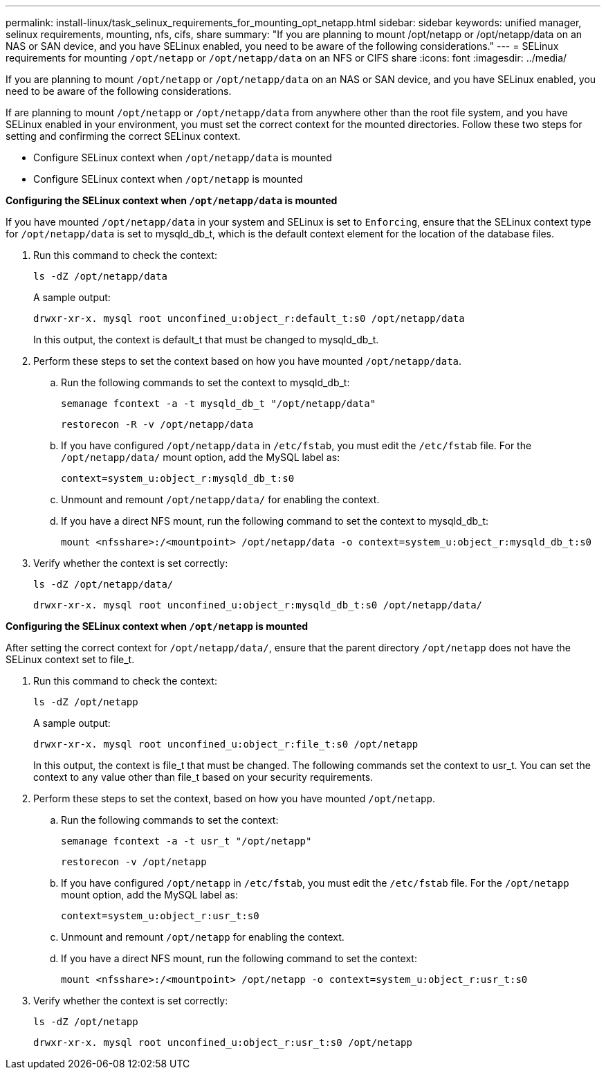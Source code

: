 ---
permalink: install-linux/task_selinux_requirements_for_mounting_opt_netapp.html
sidebar: sidebar
keywords: unified manager, selinux requirements, mounting, nfs, cifs, share
summary: "If you are planning to mount /opt/netapp or /opt/netapp/data on an NAS or SAN device, and you have SELinux enabled, you need to be aware of the following considerations."
---
= SELinux requirements for mounting `/opt/netapp` or `/opt/netapp/data` on an NFS or CIFS share
:icons: font
:imagesdir: ../media/

[.lead]
If you are planning to mount `/opt/netapp` or `/opt/netapp/data` on an NAS or SAN device, and you have SELinux enabled, you need to be aware of the following considerations.

If are planning to mount `/opt/netapp` or `/opt/netapp/data` from anywhere other than the root file system, and you have SELinux enabled in your environment, you must set the correct context for the mounted directories. Follow these two steps for setting and confirming the correct SELinux context.

* Configure SELinux context when `/opt/netapp/data` is mounted
* Configure SELinux context when `/opt/netapp` is mounted

*Configuring the SELinux context when `/opt/netapp/data` is mounted*

If you have mounted `/opt/netapp/data` in your system and SELinux is set to `Enforcing`, ensure that the SELinux context type for `/opt/netapp/data` is set to mysqld_db_t, which is the default context element for the location of the database files.

. Run this command to check the context:
+
`ls -dZ /opt/netapp/data`
+
A sample output:
+
----
drwxr-xr-x. mysql root unconfined_u:object_r:default_t:s0 /opt/netapp/data
----
+
In this output, the context is default_t that must be changed to mysqld_db_t.

. Perform these steps to set the context based on how you have mounted `/opt/netapp/data`.
 .. Run the following commands to set the context to mysqld_db_t:
+
`semanage fcontext -a -t mysqld_db_t "/opt/netapp/data"`
+
`restorecon -R -v /opt/netapp/data`
 .. If you have configured `/opt/netapp/data` in `/etc/fstab`, you must edit the `/etc/fstab` file. For the `/opt/netapp/data/` mount option, add the MySQL label as:
+
`context=system_u:object_r:mysqld_db_t:s0`
 .. Unmount and remount `/opt/netapp/data/` for enabling the context.
 .. If you have a direct NFS mount, run the following command to set the context to mysqld_db_t:
+
`mount <nfsshare>:/<mountpoint> /opt/netapp/data -o context=system_u:object_r:mysqld_db_t:s0`
. Verify whether the context is set correctly:
+
`ls -dZ /opt/netapp/data/`
+
----
drwxr-xr-x. mysql root unconfined_u:object_r:mysqld_db_t:s0 /opt/netapp/data/
----

*Configuring the SELinux context when `/opt/netapp` is mounted*

After setting the correct context for `/opt/netapp/data/`, ensure that the parent directory `/opt/netapp` does not have the SELinux context set to file_t.

. Run this command to check the context:
+
`ls -dZ /opt/netapp`
+
A sample output:
+
----
drwxr-xr-x. mysql root unconfined_u:object_r:file_t:s0 /opt/netapp
----
+
In this output, the context is file_t that must be changed. The following commands set the context to usr_t. You can set the context to any value other than file_t based on your security requirements.

. Perform these steps to set the context, based on how you have mounted `/opt/netapp`.
 .. Run the following commands to set the context:
+
`semanage fcontext -a -t usr_t "/opt/netapp"`
+
`restorecon -v /opt/netapp`
 .. If you have configured `/opt/netapp` in `/etc/fstab`, you must edit the `/etc/fstab` file. For the `/opt/netapp` mount option, add the MySQL label as:
+
`context=system_u:object_r:usr_t:s0`
 .. Unmount and remount `/opt/netapp` for enabling the context.
 .. If you have a direct NFS mount, run the following command to set the context:
+
`mount <nfsshare>:/<mountpoint> /opt/netapp -o context=system_u:object_r:usr_t:s0`
. Verify whether the context is set correctly:
+
`ls -dZ /opt/netapp`
+
----
drwxr-xr-x. mysql root unconfined_u:object_r:usr_t:s0 /opt/netapp
----
